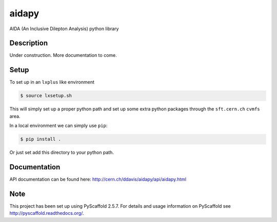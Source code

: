 ======
aidapy
======


AIDA (An Inclusive Dilepton Analysis) python library


Description
===========

Under construction. More documentation to come.

Setup
=====

To set up in an ``lxplus`` like environment

.. code-block:: bash

   $ source lxsetup.sh


This will simply set up a proper python path and set up some extra
python packages through the ``sft.cern.ch`` ``cvmfs`` area.


In a local environment we can simply use ``pip``:

.. code-block:: bash

   $ pip install .

Or just set add this directory to your python path.

Documentation
=============

API documentation can be found here: http://cern.ch/ddavis/aidapy/api/aidapy.html

Note
====

This project has been set up using PyScaffold 2.5.7. For details and usage
information on PyScaffold see http://pyscaffold.readthedocs.org/.
